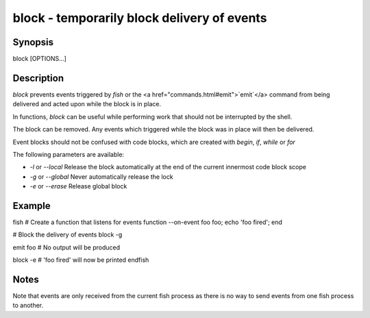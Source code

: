 block - temporarily block delivery of events
==========================================

Synopsis
--------

block [OPTIONS...]


Description
------------

`block` prevents events triggered by `fish` or the <a href="commands.html#emit">`emit`</a> command from being delivered and acted upon while the block is in place.

In functions, `block` can be useful while performing work that should not be interrupted by the shell.

The block can be removed. Any events which triggered while the block was in place will then be delivered.

Event blocks should not be confused with code blocks, which are created with `begin`, `if`, `while` or `for`

The following parameters are available:

- `-l` or `--local` Release the block automatically at the end of the current innermost code block scope

- `-g` or `--global` Never automatically release the lock

- `-e` or `--erase` Release global block


Example
------------

\fish
# Create a function that listens for events
function --on-event foo foo; echo 'foo fired'; end

# Block the delivery of events
block -g

emit foo
# No output will be produced

block -e
# 'foo fired' will now be printed
\endfish


Notes
------------

Note that events are only received from the current fish process as there is no way to send events from one fish process to another.
